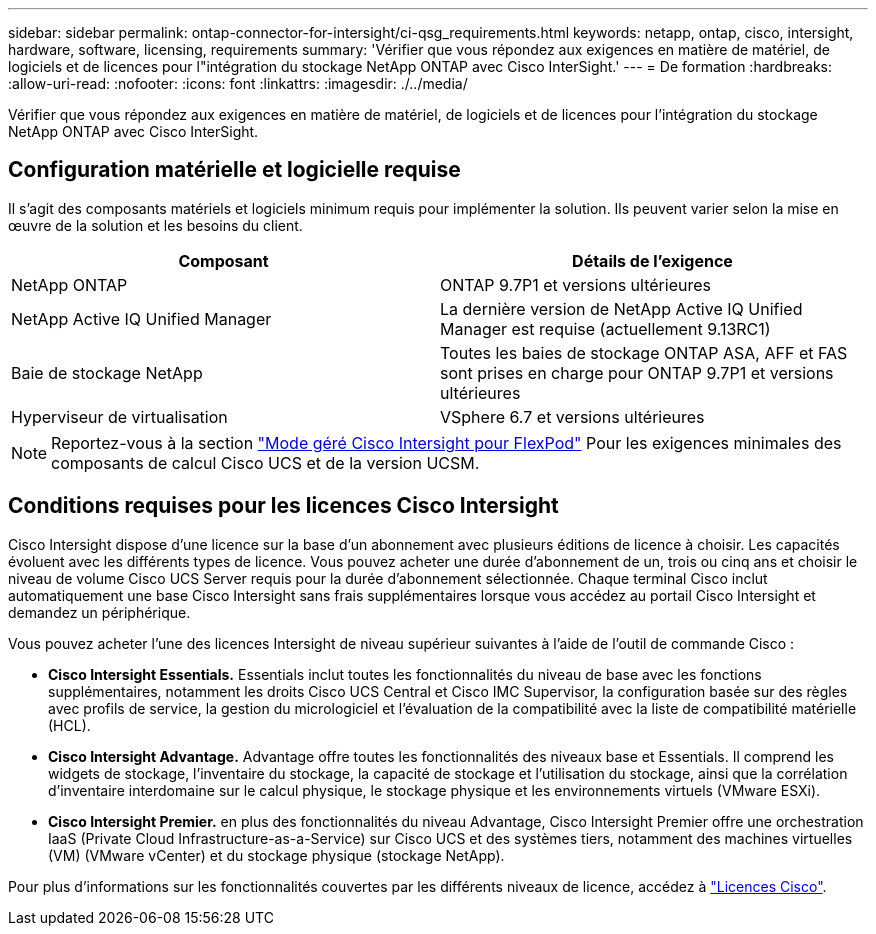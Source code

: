 ---
sidebar: sidebar 
permalink: ontap-connector-for-intersight/ci-qsg_requirements.html 
keywords: netapp, ontap, cisco, intersight, hardware, software, licensing, requirements 
summary: 'Vérifier que vous répondez aux exigences en matière de matériel, de logiciels et de licences pour l"intégration du stockage NetApp ONTAP avec Cisco InterSight.' 
---
= De formation
:hardbreaks:
:allow-uri-read: 
:nofooter: 
:icons: font
:linkattrs: 
:imagesdir: ./../media/


[role="lead"]
Vérifier que vous répondez aux exigences en matière de matériel, de logiciels et de licences pour l'intégration du stockage NetApp ONTAP avec Cisco InterSight.



== Configuration matérielle et logicielle requise

Il s'agit des composants matériels et logiciels minimum requis pour implémenter la solution. Ils peuvent varier selon la mise en œuvre de la solution et les besoins du client.

|===
| Composant | Détails de l'exigence 


| NetApp ONTAP | ONTAP 9.7P1 et versions ultérieures 


| NetApp Active IQ Unified Manager | La dernière version de NetApp Active IQ Unified Manager est requise (actuellement 9.13RC1) 


| Baie de stockage NetApp | Toutes les baies de stockage ONTAP ASA, AFF et FAS sont prises en charge pour ONTAP 9.7P1 et versions ultérieures 


| Hyperviseur de virtualisation | VSphere 6.7 et versions ultérieures 
|===

NOTE: Reportez-vous à la section https://www.cisco.com/c/en/us/solutions/collateral/data-center-virtualization/flexpod/cisco-imm-for-flexpod.html["Mode géré Cisco Intersight pour FlexPod"^] Pour les exigences minimales des composants de calcul Cisco UCS et de la version UCSM.



== Conditions requises pour les licences Cisco Intersight

Cisco Intersight dispose d'une licence sur la base d'un abonnement avec plusieurs éditions de licence à choisir. Les capacités évoluent avec les différents types de licence. Vous pouvez acheter une durée d'abonnement de un, trois ou cinq ans et choisir le niveau de volume Cisco UCS Server requis pour la durée d'abonnement sélectionnée. Chaque terminal Cisco inclut automatiquement une base Cisco Intersight sans frais supplémentaires lorsque vous accédez au portail Cisco Intersight et demandez un périphérique.

Vous pouvez acheter l'une des licences Intersight de niveau supérieur suivantes à l'aide de l'outil de commande Cisco :

* *Cisco Intersight Essentials.* Essentials inclut toutes les fonctionnalités du niveau de base avec les fonctions supplémentaires, notamment les droits Cisco UCS Central et Cisco IMC Supervisor, la configuration basée sur des règles avec profils de service, la gestion du micrologiciel et l'évaluation de la compatibilité avec la liste de compatibilité matérielle (HCL).
* *Cisco Intersight Advantage.* Advantage offre toutes les fonctionnalités des niveaux base et Essentials. Il comprend les widgets de stockage, l'inventaire du stockage, la capacité de stockage et l'utilisation du stockage, ainsi que la corrélation d'inventaire interdomaine sur le calcul physique, le stockage physique et les environnements virtuels (VMware ESXi).
* *Cisco Intersight Premier.* en plus des fonctionnalités du niveau Advantage, Cisco Intersight Premier offre une orchestration IaaS (Private Cloud Infrastructure-as-a-Service) sur Cisco UCS et des systèmes tiers, notamment des machines virtuelles (VM) (VMware vCenter) et du stockage physique (stockage NetApp).


Pour plus d'informations sur les fonctionnalités couvertes par les différents niveaux de licence, accédez à https://intersight.com/help/getting_started#intersight_licensing["Licences Cisco"].
